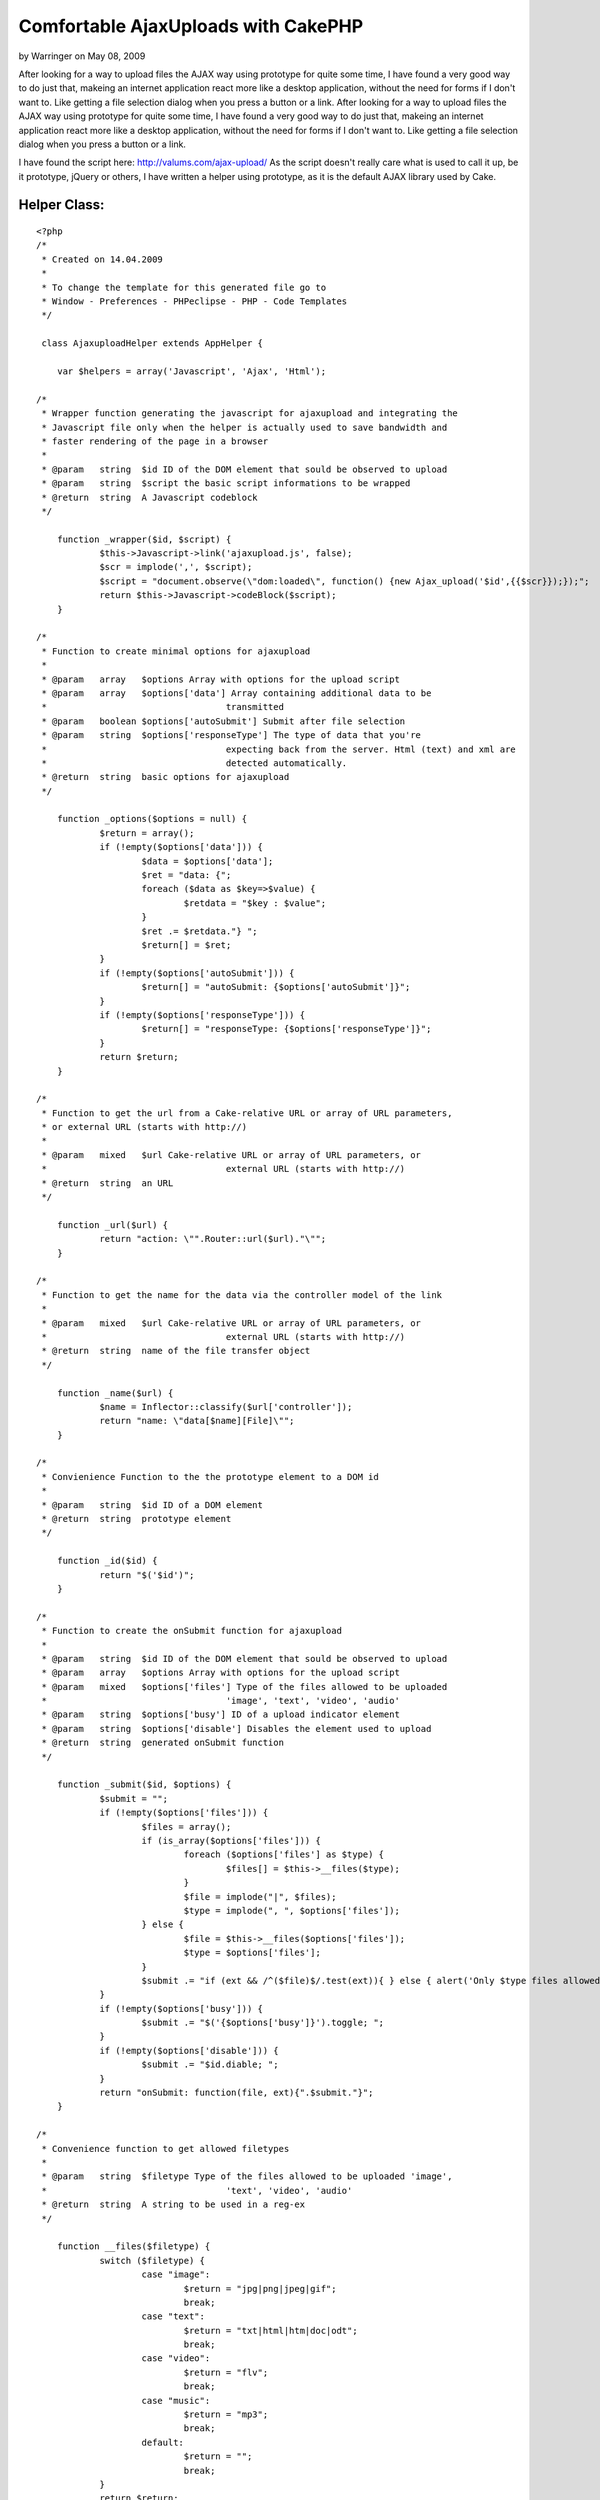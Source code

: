 Comfortable AjaxUploads with CakePHP
====================================

by Warringer on May 08, 2009

After looking for a way to upload files the AJAX way using prototype
for quite some time, I have found a very good way to do just that,
makeing an internet application react more like a desktop application,
without the need for forms if I don't want to. Like getting a file
selection dialog when you press a button or a link.
After looking for a way to upload files the AJAX way using prototype
for quite some time, I have found a very good way to do just that,
makeing an internet application react more like a desktop application,
without the need for forms if I don't want to. Like getting a file
selection dialog when you press a button or a link.

I have found the script here: `http://valums.com/ajax-upload/`_
As the script doesn't really care what is used to call it up, be it
prototype, jQuery or others, I have written a helper using prototype,
as it is the default AJAX library used by Cake.


Helper Class:
`````````````

::

    <?php 
    /*
     * Created on 14.04.2009
     *
     * To change the template for this generated file go to
     * Window - Preferences - PHPeclipse - PHP - Code Templates
     */
    
     class AjaxuploadHelper extends AppHelper {
    
     	var $helpers = array('Javascript', 'Ajax', 'Html');
    
    /*
     * Wrapper function generating the javascript for ajaxupload and integrating the
     * Javascript file only when the helper is actually used to save bandwidth and 
     * faster rendering of the page in a browser
     * 
     * @param	string	$id ID of the DOM element that sould be observed to upload
     * @param	string	$script the basic script informations to be wrapped
     * @return	string	A Javascript codeblock
     */
    
     	function _wrapper($id, $script) {
    		$this->Javascript->link('ajaxupload.js', false);
    		$scr = implode(',', $script);
     		$script = "document.observe(\"dom:loaded\", function() {new Ajax_upload('$id',{{$scr}});});";
     		return $this->Javascript->codeBlock($script);
     	}
    
    /*
     * Function to create minimal options for ajaxupload
     * 
     * @param	array	$options Array with options for the upload script
     * @param	array	$options['data'] Array containing additional data to be 
     * 					transmitted
     * @param	boolean	$options['autoSubmit'] Submit after file selection
     * @param	string	$options['responseType'] The type of data that you're 
     * 					expecting back from the server. Html (text) and xml are 
     * 					detected automatically.
     * @return	string	basic options for ajaxupload
     */
    
     	function _options($options = null) {
     		$return = array();
     		if (!empty($options['data'])) {
     			$data = $options['data'];
    			$ret = "data: {";
     			foreach ($data as $key=>$value) {
     				$retdata = "$key : $value";
    			}
    			$ret .= $retdata."} ";
    			$return[] = $ret;
     		}
     		if (!empty($options['autoSubmit'])) {
     			$return[] = "autoSubmit: {$options['autoSubmit']}";
     		}
     		if (!empty($options['responseType'])) {
     			$return[] = "responseType: {$options['responseType']}";
    		}
    		return $return;
    	}
    
    /*
     * Function to get the url from a Cake-relative URL or array of URL parameters, 
     * or external URL (starts with http://)
     * 
     * @param  	mixed   $url Cake-relative URL or array of URL parameters, or 
     * 					external URL (starts with http://)
     * @return	string	an URL
     */
     	
     	function _url($url) {
     		return "action: \"".Router::url($url)."\"";
    	}
    
    /* 
     * Function to get the name for the data via the controller model of the link
     * 
     * @param  	mixed   $url Cake-relative URL or array of URL parameters, or 
     * 					external URL (starts with http://)
     * @return	string	name of the file transfer object
     */
    	
    	function _name($url) {
    		$name = Inflector::classify($url['controller']);
    		return "name: \"data[$name][File]\"";
    	}
    
    /*
     * Convienience Function to the the prototype element to a DOM id
     * 
     * @param	string	$id ID of a DOM element
     * @return	string	prototype element
     */
    
    	function _id($id) {
    		return "$('$id')";
    	}
    
    /*
     * Function to create the onSubmit function for ajaxupload
     * 
     * @param 	string 	$id ID of the DOM element that sould be observed to upload
     * @param	array	$options Array with options for the upload script
     * @param	mixed	$options['files'] Type of the files allowed to be uploaded 
     * 					'image', 'text', 'video', 'audio'
     * @param	string	$options['busy'] ID of a upload indicator element
     * @param	string	$options['disable'] Disables the element used to upload
     * @return	string	generated onSubmit function
     */
    	
    	function _submit($id, $options) {
    		$submit = "";
    		if (!empty($options['files'])) {
    			$files = array();
    			if (is_array($options['files'])) {
    				foreach ($options['files'] as $type) {
    					$files[] = $this->__files($type);
    				}
    				$file = implode("|", $files);
    				$type = implode(", ", $options['files']);
    			} else {
    				$file = $this->__files($options['files']);
    				$type = $options['files'];
    			}
    			$submit .= "if (ext && /^($file)$/.test(ext)){ } else { alert('Only $type files allowed'); return false; } ";
    		}
    		if (!empty($options['busy'])) {
    			$submit .= "$('{$options['busy']}').toggle; ";
    		}
    		if (!empty($options['disable'])) {
    			$submit .= "$id.diable; ";
    		}
    		return "onSubmit: function(file, ext){".$submit."}";
    	}
    
    /* 
     * Convenience function to get allowed filetypes
     * 
     * @param	string	$filetype Type of the files allowed to be uploaded 'image', 
     * 					'text', 'video', 'audio'
     * @return	string	A string to be used in a reg-ex
     */
    	
    	function __files($filetype) {
    		switch ($filetype) {
    			case "image":
    				$return = "jpg|png|jpeg|gif";
    				break;
    			case "text":
    				$return = "txt|html|htm|doc|odt";
    				break;
    			case "video":
    				$return = "flv";
    				break;
    			case "music":
    				$return = "mp3";
    				break;
    			default:
    				$return = "";
    				break;
    		}
    		return $return;
    	}
    
    /*
     * Function to create the onComplete function for ajaxupload
     * 
     * @param 	string 	$id ID of the DOM element that sould be observed to upload
     * @param	array	$options Array with options for the upload script
     * @param	string	$options['busy'] ID of a upload indicator element
     * @param	string	$options['disable'] Disables the element used to upload	 
     * @param	string	$options['update']['id'] ID of the element to be updated
     * 					with returned data
     * @param	boolean	$options['update']['reply'] Indicates of you use the 
     * 					filename or the reply to update the element, true for 
     * 					response
     * @param	string	$options['update']['element'] type of a new element that
     * 					is going to be appended to the updated element
     * @return	string	generated onComplete function
     */
    
    	function _complete($id, $options) {
    		$submit = "";
    		if (!empty($options['busy'])) {
    			$submit .= "$('{$options['busy']}').toggle; ";
    		}
    		if (!empty($options['disable'])) {
    			$submit .= "$id.enable; ";
    		}
    		if (!empty($options['update'])) {
    			if (is_array($options['update'])) {
    				$type = $options['update']['reply']?'response':'file';
    				if (!empty($options['update']['element'])) {
    					$submit .= "$$('#{$options['update']['id']}')[0].insert(new Element('{$options['update']['element']}').update({$type})); ";
    				} else {
    					$submit .= $this->_id($options['update']['id']).".update({$type}); ";
    				}
    			}
    		}
    		return "onComplete: function(file, response){".$submit."}";
    	}
    	
    /*
     * Main Function for uploading using Ajaxupload
     *
     * @param 	string 	$button_id Id of the DOM element that sould be observed 
     * 					to upload
     * @param  	mixed   $url Cake-relative URL or array of URL parameters, or 
     * 					external URL (starts with http://)
     * @param	array	$options Array with options for the upload script
     * @param	array	$options['data'] Array containing additional data to be 
     * 					transmitted
     * @param	boolean	$options['autoSubmit'] Submit after file selection
     * @param	string	$options['responseType'] The type of data that you're 
     * 					expecting back from the server. Html (text) and xml are 
     * 					detected automatically.
     * @param	mixed	$options['files'] Type of the files allowed to be 
     * 					uploaded 'image', 'text', 'video', 'audio'
     * @param	string	$options['busy'] ID of a upload indicator element
     * @param	string	$options['disable'] Disables the element used to upload
     * @param	string	$options['update']['id'] ID of the element to be updated
     * 					with returned data
     * @param	boolean	$options['update']['reply'] Indicates of you use the 
     * 					filename or the reply to update the element, true for 
     * 					response
     * @param	string	$options['update']['element'] type of a new element that
     * 					is going to be appended to the updated element
     * @return	string	A javascript string
    */
    
    	function upload($button_id, $url, $options) {
    		$script = $this->_options($options);
    		$script[] = $this->_url($url);
    		$script[] = $this->_name($url);
    		$script[] = $this->_submit($this->_id($button_id), $options);
    		$script[] = $this->_complete($this->_id($button_id), $options);
    		return $this->_wrapper($button_id, $script);
    	}
     }
    ?>

It only needs the DOM ID of the element that is to be used to initiate
the upload and the URL to the action handling the uploaded file, which
has to be used in the Cake format.

A simple example:

::

    
    echo $ajaxupload->upload('upload_button', array('controller' => 'image', 'action' => 'upload');

Or a more complex example, containing some additional data, allowed
file types, a busy indicator and disabling the link/button that is
used to transfer the data, as well as adding the returned data into a
preexisting list.

::

    
    $options = array(
      'data' => array(
        'meaningless_data1' => '1',
        'meaningless_data2' => 'Some data'
      ),
      'files' => 'image',
      'busy' => 'busy_indicator',
      'disable' => true,
      'update' => array(
        'reply' => true,
        'id' => 'updatelist_id',
        'element' => 'li'
      )
    );
    echo $ajaxupload->upload('upload_button', array('controller' => 'image', 'action' => 'upload', $options);



.. _http://valums.com/ajax-upload/: http://valums.com/ajax-upload/
.. meta::
    :title: Comfortable AjaxUploads with CakePHP
    :description: CakePHP Article related to AJAX,file upload,Tutorials
    :keywords: AJAX,file upload,Tutorials
    :copyright: Copyright 2009 Warringer
    :category: tutorials

